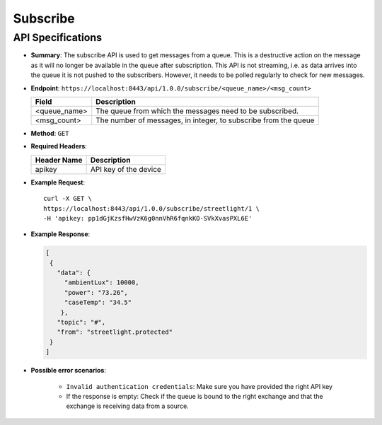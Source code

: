 Subscribe
=========

API Specifications
------------------

* **Summary**: The subscribe API is used to get messages from a queue. This is a destructive action on the message as 
  it will no longer be available in the queue after subscription. This API is not streaming, i.e. as data arrives into the 
  queue it is not pushed to the subscribers. However, it needs to be polled regularly to check for new messages.

* **Endpoint**: ``https://localhost:8443/api/1.0.0/subscribe/<queue_name>/<msg_count>``

  +--------------+-------------------------------------+
  |  Field       | Description                         |
  +==============+=====================================+
  | <queue_name> | The queue from which the messages   |
  |              | need to be subscribed.              |
  +--------------+-------------------------------------+
  | <msg_count>  | The number of messages, in integer, |
  |              | to subscribe from the queue         |
  +--------------+-------------------------------------+

* **Method**: ``GET``

* **Required Headers**:

  +-----------------+-------------------------+
  |   Header Name   |      Description        |
  +=================+=========================+
  |     apikey      |  API key of the device  |
  +-----------------+-------------------------+

* **Example Request**::
  
   curl -X GET \
   https://localhost:8443/api/1.0.0/subscribe/streetlight/1 \
   -H 'apikey: pp1dGjKzsfHwVzK6g0nnVhR6fqnkKO-SVkXvasPXL6E'

* **Example Response**:
  
  .. code-block:: JSON
   
   [
    {
      "data": {
        "ambientLux": 10000,
        "power": "73.26",
        "caseTemp": "34.5"
       },
      "topic": "#",
      "from": "streetlight.protected"
    }
   ]

* **Possible error scenarios**:
  
   - ``Invalid authentication credentials``: Make sure you have provided the right API key
   - If the response is empty: Check if the queue is bound to the right exchange and that 
     the exchange is receiving data from a source.
